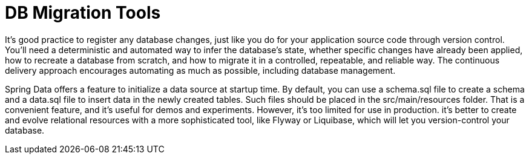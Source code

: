 = DB Migration Tools
:figures: 12-db/migration-tools

It's good practice to register any database changes, just like you do for your application source code through version control. You'll need a deterministic and automated way to infer the database's state, whether specific changes have already been applied, how to recreate a database from scratch, and how to migrate it in a controlled, repeatable, and reliable way. The continuous delivery approach encourages automating as much as possible, including database management.

Spring Data offers a feature to initialize a data source at startup time. By default, you can use a schema.sql file to create a schema and a data.sql file to insert data in the newly created tables. Such files should be placed in the src/main/resources folder. That is a convenient feature, and it's useful for demos and experiments. However, it's too limited for use in production.  it's better to create and evolve relational resources with a more sophisticated tool, like Flyway or Liquibase, which will let you version-control your database.
